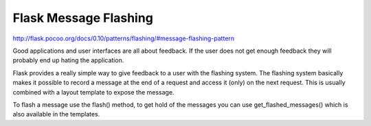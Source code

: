 Flask Message Flashing
======================
http://flask.pocoo.org/docs/0.10/patterns/flashing/#message-flashing-pattern

Good applications and user interfaces are all about feedback. If the user
does not get enough feedback they will probably end up hating the application.

Flask provides a really simple way to give feedback to a user with the
flashing system. The flashing system basically makes it possible to record a
message at the end of a request and access it (only) on the next request.
This is usually combined with a layout template to expose the message.

To flash a message use the flash() method, to get hold of the messages you
can use get_flashed_messages() which is also available in the templates. 
